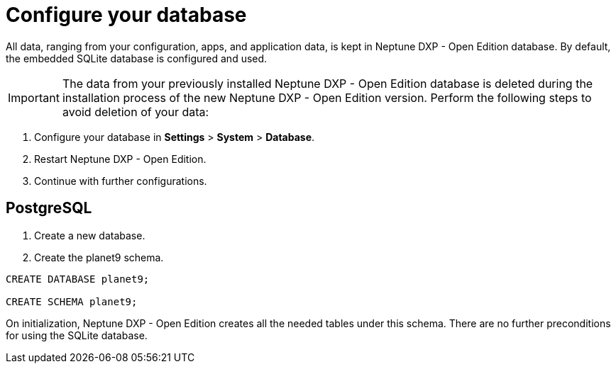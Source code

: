 = Configure your database

// Content from installation guide

All data, ranging from your configuration, apps, and application data, is kept in Neptune DXP - Open Edition database.
By default, the embedded SQLite database is configured and used.

IMPORTANT: The data from your previously installed Neptune DXP - Open Edition database is deleted during the installation process of the new Neptune DXP - Open Edition version.
Perform the following steps to avoid deletion of your data:

. Configure your database in *Settings* > *System* > *Database*.
. Restart Neptune DXP - Open Edition.
. Continue with further configurations.

== PostgreSQL

. Create a new database.
. Create the planet9 schema.
//Input needed. This is easier to understand in more detail.

----
CREATE DATABASE planet9;

CREATE SCHEMA planet9;
----
//Where do I put this? Input needed.
//Needs to be updated according to open-edition naming.

On initialization, Neptune DXP - Open Edition creates all the needed tables under this schema.
There are no further preconditions for using the SQLite database.